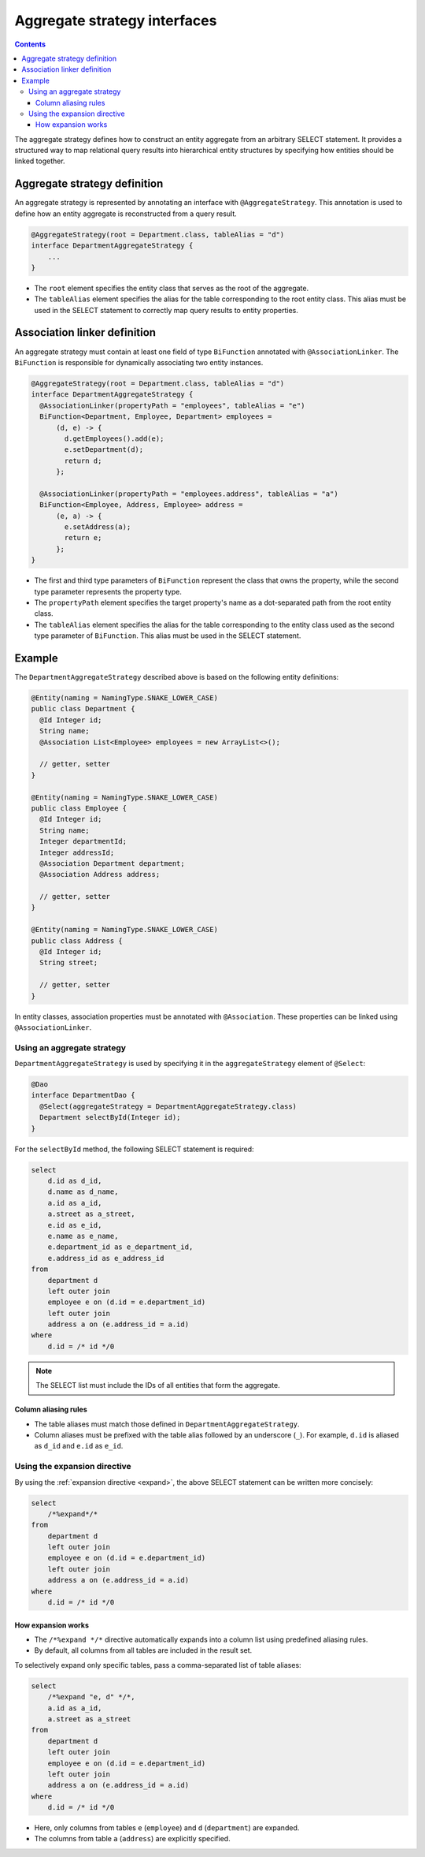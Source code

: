 =============================
Aggregate strategy interfaces
=============================

.. contents::
   :depth: 3

The aggregate strategy defines how to construct an entity aggregate from an arbitrary SELECT statement.
It provides a structured way to map relational query results into hierarchical entity structures by specifying
how entities should be linked together.

Aggregate strategy definition
=============================

An aggregate strategy is represented by annotating an interface with ``@AggregateStrategy``.
This annotation is used to define how an entity aggregate is reconstructed from a query result.

.. code-block:: java

    @AggregateStrategy(root = Department.class, tableAlias = "d")
    interface DepartmentAggregateStrategy {
        ...
    }

- The ``root`` element specifies the entity class that serves as the root of the aggregate.
- The ``tableAlias`` element specifies the alias for the table corresponding to the root entity class.
  This alias must be used in the SELECT statement to correctly map query results to entity properties.

Association linker definition
===============================

An aggregate strategy must contain at least one field of type ``BiFunction`` annotated with ``@AssociationLinker``.
The ``BiFunction`` is responsible for dynamically associating two entity instances.

.. code-block:: java

    @AggregateStrategy(root = Department.class, tableAlias = "d")
    interface DepartmentAggregateStrategy {
      @AssociationLinker(propertyPath = "employees", tableAlias = "e")
      BiFunction<Department, Employee, Department> employees =
          (d, e) -> {
            d.getEmployees().add(e);
            e.setDepartment(d);
            return d;
          };

      @AssociationLinker(propertyPath = "employees.address", tableAlias = "a")
      BiFunction<Employee, Address, Employee> address =
          (e, a) -> {
            e.setAddress(a);
            return e;
          };
    }

- The first and third type parameters of ``BiFunction`` represent the class that owns the property,
  while the second type parameter represents the property type.
- The ``propertyPath`` element specifies the target property's name as a dot-separated path from the root entity class.
- The ``tableAlias`` element specifies the alias for the table corresponding to the entity class used as the second
  type parameter of ``BiFunction``. This alias must be used in the SELECT statement.

Example
================

The ``DepartmentAggregateStrategy`` described above is based on the following entity definitions:

.. code-block:: java

    @Entity(naming = NamingType.SNAKE_LOWER_CASE)
    public class Department {
      @Id Integer id;
      String name;
      @Association List<Employee> employees = new ArrayList<>();

      // getter, setter
    }

    @Entity(naming = NamingType.SNAKE_LOWER_CASE)
    public class Employee {
      @Id Integer id;
      String name;
      Integer departmentId;
      Integer addressId;
      @Association Department department;
      @Association Address address;

      // getter, setter
    }

    @Entity(naming = NamingType.SNAKE_LOWER_CASE)
    public class Address {
      @Id Integer id;
      String street;

      // getter, setter
    }

In entity classes, association properties must be annotated with ``@Association``.
These properties can be linked using ``@AssociationLinker``.

Using an aggregate strategy
---------------------------

``DepartmentAggregateStrategy`` is used by specifying it in the ``aggregateStrategy`` element of ``@Select``:

.. code-block:: java

    @Dao
    interface DepartmentDao {
      @Select(aggregateStrategy = DepartmentAggregateStrategy.class)
      Department selectById(Integer id);
    }

For the ``selectById`` method, the following SELECT statement is required:

.. code-block:: sql

    select
        d.id as d_id,
        d.name as d_name,
        a.id as a_id,
        a.street as a_street,
        e.id as e_id,
        e.name as e_name,
        e.department_id as e_department_id,
        e.address_id as e_address_id
    from
        department d
        left outer join
        employee e on (d.id = e.department_id)
        left outer join
        address a on (e.address_id = a.id)
    where
        d.id = /* id */0

.. note::

    The SELECT list must include the IDs of all entities that form the aggregate.

Column aliasing rules
~~~~~~~~~~~~~~~~~~~~~

- The table aliases must match those defined in ``DepartmentAggregateStrategy``.
- Column aliases must be prefixed with the table alias followed by an underscore (``_``).
  For example, ``d.id`` is aliased as ``d_id`` and ``e.id`` as ``e_id``.

Using the expansion directive
-----------------------------

By using the :ref:`expansion directive <expand>`, the above SELECT statement can be written more concisely:

.. code-block:: sql

    select
        /*%expand*/*
    from
        department d
        left outer join
        employee e on (d.id = e.department_id)
        left outer join
        address a on (e.address_id = a.id)
    where
        d.id = /* id */0


How expansion works
~~~~~~~~~~~~~~~~~~~

- The ``/*%expand */*`` directive automatically expands into a column list using predefined aliasing rules.
- By default, all columns from all tables are included in the result set.

To selectively expand only specific tables, pass a comma-separated list of table aliases:

.. code-block:: sql

    select
        /*%expand "e, d" */*,
        a.id as a_id,
        a.street as a_street
    from
        department d
        left outer join
        employee e on (d.id = e.department_id)
        left outer join
        address a on (e.address_id = a.id)
    where
        d.id = /* id */0

- Here, only columns from tables ``e`` (``employee``) and ``d`` (``department``) are expanded.
- The columns from table ``a`` (``address``) are explicitly specified.

